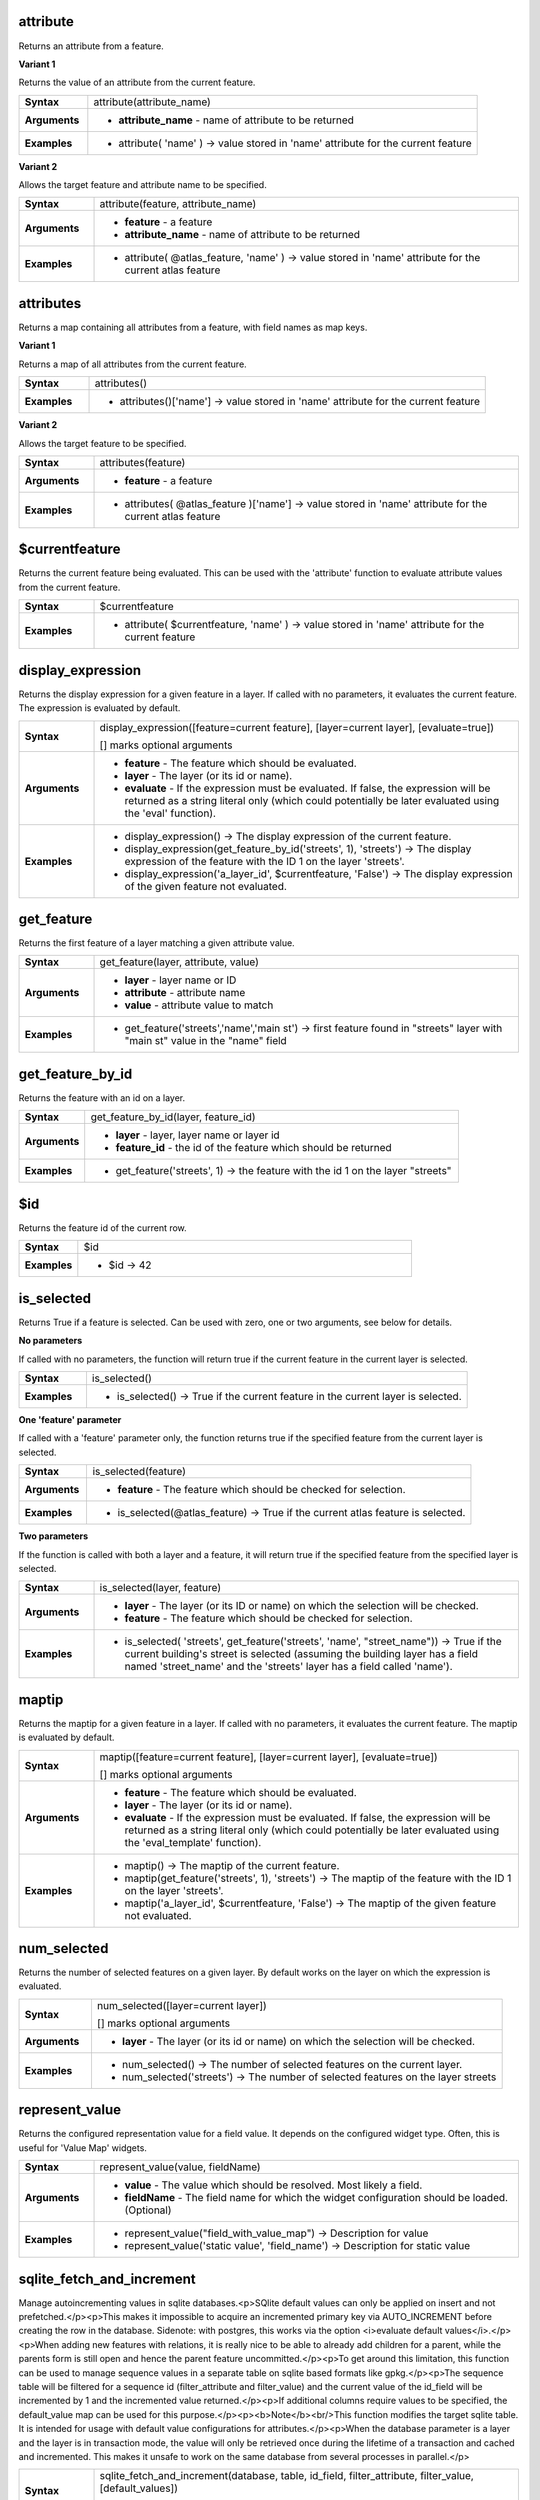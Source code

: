 .. attribute_section

.. _expression_function_Record_and_Attributes_attribute:

attribute
.........

Returns an attribute from a feature.

**Variant 1**

Returns the value of an attribute from the current feature.

.. list-table::
   :widths: 15 85
   :stub-columns: 1

   * - Syntax
     - attribute(attribute_name)

   * - Arguments
     - * **attribute_name** - name of attribute to be returned

   * - Examples
     - * attribute( 'name' ) → value stored in 'name' attribute for the current feature


**Variant 2**

Allows the target feature and attribute name to be specified.

.. list-table::
   :widths: 15 85
   :stub-columns: 1

   * - Syntax
     - attribute(feature, attribute_name)

   * - Arguments
     - * **feature** - a feature

       * **attribute_name** - name of attribute to be returned

   * - Examples
     - * attribute( @atlas_feature, 'name' ) → value stored in 'name' attribute for the current atlas feature


.. end_attribute_section

.. attributes_section

.. _expression_function_Record_and_Attributes_attributes:

attributes
..........

Returns a map containing all attributes from a feature, with field names as map keys.

**Variant 1**

Returns a map of all attributes from the current feature.

.. list-table::
   :widths: 15 85
   :stub-columns: 1

   * - Syntax
     - attributes()

   * - Examples
     - * attributes()['name'] → value stored in 'name' attribute for the current feature


**Variant 2**

Allows the target feature to be specified.

.. list-table::
   :widths: 15 85
   :stub-columns: 1

   * - Syntax
     - attributes(feature)

   * - Arguments
     - * **feature** - a feature

   * - Examples
     - * attributes( @atlas_feature )['name'] → value stored in 'name' attribute for the current atlas feature


.. end_attributes_section

.. $currentfeature_section

.. _expression_function_Record_and_Attributes_$currentfeature:

$currentfeature
...............

Returns the current feature being evaluated. This can be used with the 'attribute' function to evaluate attribute values from the current feature.

.. list-table::
   :widths: 15 85
   :stub-columns: 1

   * - Syntax
     - $currentfeature

   * - Examples
     - * attribute( $currentfeature, 'name' ) → value stored in 'name' attribute for the current feature


.. end_$currentfeature_section

.. display_expression_section

.. _expression_function_Record_and_Attributes_display_expression:

display_expression
..................

Returns the display expression for a given feature in a layer. If called with no parameters, it evaluates the current feature. The expression is evaluated by default.

.. list-table::
   :widths: 15 85
   :stub-columns: 1

   * - Syntax
     - display_expression([feature=current feature], [layer=current layer], [evaluate=true])

       [] marks optional arguments

   * - Arguments
     - * **feature** - The feature which should be evaluated.

       * **layer** - The layer (or its id or name).

       * **evaluate** - If the expression must be evaluated. If false, the expression will be returned as a string literal only (which could potentially be later evaluated using the 'eval' function).

   * - Examples
     - * display_expression() → The display expression of the current feature.

       * display_expression(get_feature_by_id('streets', 1), 'streets') → The display expression of the feature with the ID 1 on the layer 'streets'.

       * display_expression('a_layer_id', $currentfeature, 'False') → The display expression of the given feature not evaluated.


.. end_display_expression_section

.. get_feature_section

.. _expression_function_Record_and_Attributes_get_feature:

get_feature
...........

Returns the first feature of a layer matching a given attribute value.

.. list-table::
   :widths: 15 85
   :stub-columns: 1

   * - Syntax
     - get_feature(layer, attribute, value)

   * - Arguments
     - * **layer** - layer name or ID

       * **attribute** - attribute name

       * **value** - attribute value to match

   * - Examples
     - * get_feature('streets','name','main st') → first feature found in "streets" layer with "main st" value in the "name" field


.. end_get_feature_section

.. get_feature_by_id_section

.. _expression_function_Record_and_Attributes_get_feature_by_id:

get_feature_by_id
.................

Returns the feature with an id on a layer.

.. list-table::
   :widths: 15 85
   :stub-columns: 1

   * - Syntax
     - get_feature_by_id(layer, feature_id)

   * - Arguments
     - * **layer** - layer, layer name or layer id

       * **feature_id** - the id of the feature which should be returned

   * - Examples
     - * get_feature('streets', 1) → the feature with the id 1 on the layer "streets"


.. end_get_feature_by_id_section

.. $id_section

.. _expression_function_Record_and_Attributes_$id:

$id
...

Returns the feature id of the current row.

.. list-table::
   :widths: 15 85
   :stub-columns: 1

   * - Syntax
     - $id

   * - Examples
     - * $id → 42


.. end_$id_section

.. is_selected_section

.. _expression_function_Record_and_Attributes_is_selected:

is_selected
...........

Returns True if a feature is selected. Can be used with zero, one or two arguments, see below for details.

**No parameters**

If called with no parameters, the function will return true if the current feature in the current layer is selected.

.. list-table::
   :widths: 15 85
   :stub-columns: 1

   * - Syntax
     - is_selected()

   * - Examples
     - * is_selected() → True if the current feature in the current layer is selected.


**One 'feature' parameter**

If called with a 'feature' parameter only, the function returns true if the specified feature from the current layer is selected.

.. list-table::
   :widths: 15 85
   :stub-columns: 1

   * - Syntax
     - is_selected(feature)

   * - Arguments
     - * **feature** - The feature which should be checked for selection.

   * - Examples
     - * is_selected(@atlas_feature) → True if the current atlas feature is selected.


**Two parameters**

If the function is called with both a layer and a feature, it will return true if the specified feature from the specified layer is selected.

.. list-table::
   :widths: 15 85
   :stub-columns: 1

   * - Syntax
     - is_selected(layer, feature)

   * - Arguments
     - * **layer** - The layer (or its ID or name) on which the selection will be checked.

       * **feature** - The feature which should be checked for selection.

   * - Examples
     - * is_selected( 'streets', get_feature('streets', 'name', "street_name")) → True if the current building's street is selected (assuming the building layer has a field named 'street_name' and the 'streets' layer has a field called 'name').


.. end_is_selected_section

.. maptip_section

.. _expression_function_Record_and_Attributes_maptip:

maptip
......

Returns the maptip for a given feature in a layer. If called with no parameters, it evaluates the current feature. The maptip is evaluated by default.

.. list-table::
   :widths: 15 85
   :stub-columns: 1

   * - Syntax
     - maptip([feature=current feature], [layer=current layer], [evaluate=true])

       [] marks optional arguments

   * - Arguments
     - * **feature** - The feature which should be evaluated.

       * **layer** - The layer (or its id or name).

       * **evaluate** - If the expression must be evaluated. If false, the expression will be returned as a string literal only (which could potentially be later evaluated using the 'eval_template' function).

   * - Examples
     - * maptip() → The maptip of the current feature.

       * maptip(get_feature('streets', 1), 'streets') → The maptip of the feature with the ID 1 on the layer 'streets'.

       * maptip('a_layer_id', $currentfeature, 'False') → The maptip of the given feature not evaluated.


.. end_maptip_section

.. num_selected_section

.. _expression_function_Record_and_Attributes_num_selected:

num_selected
............

Returns the number of selected features on a given layer. By default works on the layer on which the expression is evaluated.

.. list-table::
   :widths: 15 85
   :stub-columns: 1

   * - Syntax
     - num_selected([layer=current layer])

       [] marks optional arguments

   * - Arguments
     - * **layer** - The layer (or its id or name) on which the selection will be checked.

   * - Examples
     - * num_selected() → The number of selected features on the current layer.

       * num_selected('streets') → The number of selected features on the layer streets


.. end_num_selected_section

.. represent_value_section

.. _expression_function_Record_and_Attributes_represent_value:

represent_value
...............

Returns the configured representation value for a field value. It depends on the configured widget type. Often, this is useful for 'Value Map' widgets.

.. list-table::
   :widths: 15 85
   :stub-columns: 1

   * - Syntax
     - represent_value(value, fieldName)

   * - Arguments
     - * **value** - The value which should be resolved. Most likely a field.

       * **fieldName** - The field name for which the widget configuration should be loaded. (Optional)

   * - Examples
     - * represent_value("field_with_value_map") → Description for value

       * represent_value('static value', 'field_name') → Description for static value


.. end_represent_value_section

.. sqlite_fetch_and_increment_section

.. _expression_function_Record_and_Attributes_sqlite_fetch_and_increment:

sqlite_fetch_and_increment
..........................

Manage autoincrementing values in sqlite databases.<p>SQlite default values can only be applied on insert and not prefetched.</p><p>This makes it impossible to acquire an incremented primary key via AUTO_INCREMENT before creating the row in the database. Sidenote: with postgres, this works via the option <i>evaluate default values</i>.</p><p>When adding new features with relations, it is really nice to be able to already add children for a parent, while the parents form is still open and hence the parent feature uncommitted.</p><p>To get around this limitation, this function can be used to manage sequence values in a separate table on sqlite based formats like gpkg.</p><p>The sequence table will be filtered for a sequence id (filter_attribute and filter_value) and the current value of the id_field will be incremented by 1 and the incremented value returned.</p><p>If additional columns require values to be specified, the default_value map can be used for this purpose.</p><p><b>Note</b><br/>This function modifies the target sqlite table. It is intended for usage with default value configurations for attributes.</p><p>When the database parameter is a layer and the layer is in transaction mode, the value will only be retrieved once during the lifetime of a transaction and cached and incremented. This makes it unsafe to work on the same database from several processes in parallel.</p>

.. list-table::
   :widths: 15 85
   :stub-columns: 1

   * - Syntax
     - sqlite_fetch_and_increment(database, table, id_field, filter_attribute, filter_value, [default_values])

       [] marks optional arguments

   * - Arguments
     - * **database** - Path to the sqlite file or geopackage layer

       * **table** - Name of the table that manages the sequences

       * **id_field** - Name of the field that contains the current value

       * **filter_attribute** - Name the field that contains a unique identifier for this sequence. Must have a UNIQUE index.

       * **filter_value** - Name of the sequence to use.

       * **default_values** - Map with default values for additional columns on the table. The values need to be fully quoted. Functions are allowed.

   * - Examples
     - * sqlite_fetch_and_increment(@layer, 'sequence_table', 'last_unique_id', 'sequence_id', 'global', map('last_change','date(''now'')','user','''' || @user_account_name || '''')) → 0

       * sqlite_fetch_and_increment(layer_property(@layer, 'path'), 'sequence_table', 'last_unique_id', 'sequence_id', 'global', map('last_change','date(''now'')','user','''' || @user_account_name || '''')) → 0


.. end_sqlite_fetch_and_increment_section

.. uuid_section

.. _expression_function_Record_and_Attributes_uuid:

uuid
....

Generates a Universally Unique Identifier (UUID) for each row using the Qt <a href='http://qt-project.org/doc/qt-4.8/quuid.html#createUuid'>QUuid::createUuid</a>  method.  Each UUID is 38 characters long.

.. list-table::
   :widths: 15 85
   :stub-columns: 1

   * - Syntax
     - uuid()

   * - Examples
     - * uuid() → '{0bd2f60f-f157-4a6d-96af-d4ba4cb366a1}'


.. end_uuid_section

